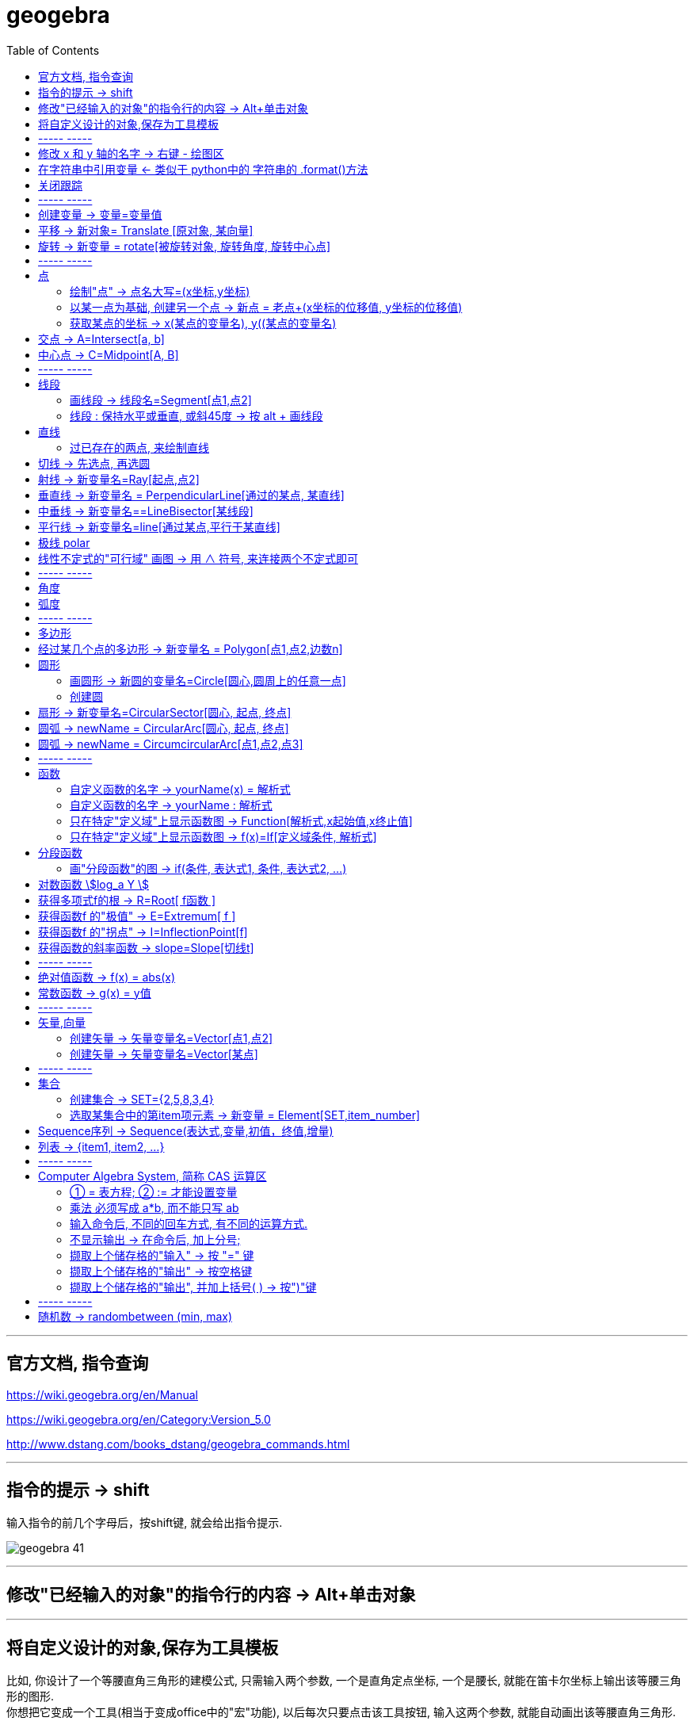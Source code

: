 
= geogebra
:toc:

---

== 官方文档, 指令查询

https://wiki.geogebra.org/en/Manual

https://wiki.geogebra.org/en/Category:Version_5.0

http://www.dstang.com/books_dstang/geogebra_commands.html


---


== 指令的提示 -> shift

输入指令的前几个字母后，按shift键, 就会给出指令提示.

image:img_geogebra/geogebra_41.png[]

---

== 修改"已经输入的对象"的指令行的内容 -> Alt+单击对象

---

== 将自定义设计的对象,保存为工具模板

比如, 你设计了一个等腰直角三角形的建模公式, 只需输入两个参数, 一个是直角定点坐标, 一个是腰长, 就能在笛卡尔坐标上输出该等腰三角形的图形.  +
你想把它变成一个工具(相当于变成office中的"宏"功能), 以后每次只要点击该工具按钮, 输入这两个参数, 就能自动画出该等腰直角三角形.

方法流程:

[cols="1a,2a"]
|===
|流程步骤 |Header 2

|先以此执行以下命令, 建立一个等腰直角三角形
|
....
A=(2,3)
k=5
B=A+(k,0)
C=B+(0,k)
poly_1=Polygon[A,B,C]
....

image:img_geogebra/geogebra_42.png[]

可以看出, 这个三角形的建立过程, 其实只建立在两个基础参数上: A点, 和 k值.

|点菜单 tools -> creat new tool
|
image:img_geogebra/geogebra_43.png[]

在 output objects 中, 点击下拉三角形, 选中你刚刚创建的等腰直角三角形对象.

image:img_geogebra/geogebra_44.png[]

在 input objects 中, 会自动出现你选中的"等腰三角形"的多个基础输入参数. 其上下顺序, 就是参数顺序. 你可以随意调节其顺序.

image:img_geogebra/geogebra_45.png[]

在 name & icon中, 可以输入你这个"宏"的名称, 及指令代码. 还可以更换该"宏"工具按钮的图标

image:img_geogebra/geogebra_46.png[]

然后点击 finish.


|现在, 在功能按钮列的最后一格, 就会出现此等腰三角形的功能按钮。点击它, 输入基础参数后, 就能自动输出图形.
|
image:img_geogebra/geogebra_47.png[]


|因为你刚才定义了你这个三角形的"指令代码"也是 myTriangle, 所以你可以通过指令, 来输出该三角形图形
|比如, 你输入指令: myTriangle(A, 4) +
意思就是输入两个参数: A点和 腰长4, 来创建图像.

image:img_geogebra/geogebra_49.png[]


|如果你想更新编辑该"宏", 就选菜单 tools -> manage tools
|image:img_geogebra/geogebra_48.png[]

|注意: 你在某个文件中自定义的"宏",只和该文件捆绑.  +
如果你想将"宏"用于其他新文件, 就要先把该"宏"保存下来. +
选菜单 tools -> manage tools -> save as -> 存成 ggt 格式.

|image:img_geogebra/geogebra_50.png[]

|在新的文件中, 载入你的"宏":

1. 就把 ggt文件直接拖进软件中来. 或用菜单 open 也能打开. +
open 菜单可以打开 ggb, ggt文件.
2. 然后, 选 tools -> customize toolbar, 就能看到你的"宏", 把它 insert 到工具栏中即可.
|image:img_geogebra/geogebra_51.png[]
|===








== ----- -----

---

== 修改 x 和 y 轴的名字 -> 右键 - 绘图区

比如, 你要把 x 轴改成 变量名是 time,  y 轴改成 变量名是elevation :

在绘图区空白处，单击鼠标右键——绘图区, 分别设置 x 和 y 轴的 "标签"(即新变量名) 和 "单位".

image:img_geogebra/geogebra_06.png[]

image:img_geogebra/geogebra_07.png[]

---

== 在字符串中引用变量 <- 类似于 python中的 字符串的 .format()方法

即相当于 python 中 字符串中引用变量的方法 :
....
info_3 = "the name is {} \n, the age is {}".format(name ,age)
....

image:img_geogebra/geogebra_21.png[]


---

== 关闭跟踪

只清除本次的跟踪 -> ctrl + F

关闭跟踪 : 用右键点击原来跟踪的点或者线，然后选择里面的“取消跟踪”.

image:img_geogebra/geogebra_20.png[]


---

== ----- -----

== 创建变量 -> 变量=变量值

....
a=1
//生成变量 a, 值为1

//然后就可以将这个变量, 使用到其他式子中了, 就像编程一样. 比如:
f(x)=a*x^2
....

注意, 默认情况下, 变量在生成后, 前面的图层眼睛是关掉的, 即看不到滑动条. 你打开后, 才能看到.

image:img_geogebra/geogebra_12.png[]

把图形隐藏掉的好处是什么? 比如你多个"点"在同一个坐标处, 你不想某一个"点"被移动, 就可以暂时把它隐藏起来(相当于锁定功能).

---

== 平移 -> 新对象= Translate [原对象, 某向量]

平移后的新对象名称 A'= Translate [原对象A,向量v]，可建立将原对象以向量 v 为基准，所建立的新平移后对象。

....
A'= Translate[A,v]
//将点A, 以向量v的长度和方向, 平移到新的点A'
....

image:img_geogebra/geogebra_34.png[]

....
newLine = Translate[oldLine, vOld]
//将直线oldLine, 以向量vOld的长度和方向, 平移到新的直线位置newLine处.
....

image:img_geogebra/geogebra_35.png[]


....
newTriangle = Translate[oldTriangle, vOld]
//将三角形oldTriangle, 以向量vOld的长度和方向, 平移到新的三角形位置newTriangle处.
....

image:img_geogebra/geogebra_36.png[]

---

== 旋转 -> 新变量 = rotate[被旋转对象, 旋转角度, 旋转中心点]

....
line2 = rotate[line1, angle, pointA]
\\ 将line1, 以pointA为旋转中心, 逆时针旋转angle角度, 得到的新line赋给新变量 line2.
....

image:img_geogebra/geogebra_37.png[]

....
newTriangle= rotate[oldTriangle, angle, pointA]
\\ 将三角形oldTriangle, 以pointA为旋转中心, 逆时针旋转angle角度, 得到的新三角形赋值给新变量 newTriangle.
....

image:img_geogebra/geogebra_38.png[]


== ----- -----

---

== 点

==== 绘制"点" -> 点名大写=(x坐标,y坐标)

....
P=(3,2)
....
构造点P

注意: Geogebra对字母大小写敏感. 所以, 点名必须用大写! 不能用小写, 用小写会变成箭头:

image:img_geogebra/geogebra_09.png[]

[options="autowidth"]
|===
|Header 1 |Header 2

|点
|要使用大写字母为首的名称； +
例如：A=(1,2)

|线段, 线, 圆, 函数名, 变量名
|用小写字母为首来命名. +
如： +circle c: (x-2)\^2+(y-1)^2=16 +
f(x)=3*x+2
|===

---

==== 以某一点为基础, 创建另一个点 -> 新点 = 老点+(x坐标的位移值, y坐标的位移值)

....
B=A+(0,3)
// B点的坐标是A点坐标的(x+0,y+3), 即B点是从A点向上平移3个单位.
....

image:img_geogebra/geogebra_27.png[]


---

==== 获取某点的坐标 -> x(某点的变量名), y((某点的变量名)

这个类似于编程中的 x()函数, 功能是获取某点的x坐标.

....
S=(x(A), slope)

//创建一个S变量, 它是一个点.
x(A)给出点Ａ的ｘ轴坐标; y(A)给出点A的y坐标.
slope也是个变量, 它是某条函数曲线的某点处的斜率. 可以用 : "变量名slope=Slope[切线]" 来获得.
....

image:img_geogebra/geogebra_19.png[]

---

== 交点 -> A=Intersect[a, b]

....
A=Intersect[a, b]
//创建直线 a、b 的交点, 赋值给变量A
....

---

== 中心点 -> C=Midpoint[A, B]

....
C=Midpoint[A, B]
//创建点 A、B 之中点, 赋值给变量C

或
C=Midpoint[s]
//创建直线s的中点, 赋值给变量C
....

---

== ----- -----


---

== 线段

==== 画线段 -> 线段名=Segment[点1,点2]

可以用命令来输入 :
....
s=Segment[A,C]
//这个意思为: 创建一个经过 A 和 C点的线段,
并且对该线段, 起名为s线段.

对图形起"变量名"有什么好处? 就可以像编程一样, 在其他地方来引用这个变量名了!
比如 : 你要在这个 名叫s的 线段上, 取它的中点, 就可以用这个命令:
D=Midpoint[s]
同样, 我们给新建的中点, 起变量名叫 D.
....



---

==== 线段 : 保持水平或垂直, 或斜45度 -> 按 alt + 画线段

绘制直线/线段时, 按住键盘上的Alt键，可以15° 为单位, 来选择倾斜角。


---

== 直线

==== 过已存在的两点, 来绘制直线

A, B 两点若已存在, 就可以用
....
Line[A,B]
....
命令, 来创建经过这两点的直线.




---

== 切线 -> 先选点, 再选圆



依次选择点和圆, 就能做切线.  +
比如下例, 先选中B点, 再选中圆.

image:img_geogebra/geogebra_10.png[]


---

== 射线 -> 新变量名=Ray[起点,点2]

....
b=Ray[A,B]
// 起点 A 通过 B 点的射线。

或
c=Ray[A,v]
// 起点 A 且方向为 v 向量方向射线。
....

---

== 垂直线 -> 新变量名 = PerpendicularLine[通过的某点, 某直线]

Perpendicular : n. / v.  ~ (to sth) 垂直的；成直角的 +
-> per-,整个的，-pend,悬挂，词源同depend,pendulum.引申词义垂直的。 +
- Are the lines perpendicular to each other? 这些直线相互垂直吗？

....
L=PerpendicularLine[C,a]
\\ 通过点C, 且垂直于 a 的直线。

或
L=PerpendicularLine[C,u]
\\通过点C,  且垂直于向量 u 的直线。
....

image:img_geogebra/geogebra_24.png[]


---

== 中垂线 -> 新变量名==LineBisector[某线段]

....
L=LineBisector[A,B]
\\ 创建线段 AB 的中垂线, 赋值给变量 L

L=LineBisector[s]
\\s 线段的中垂线
....

image:img_geogebra/geogebra_26.png[]

---


== 平行线 -> 新变量名=line[通过某点,平行于某直线]

....
L=line[C,a]
//通过 C 点, 且平行于 a 直线的直线
....

image:img_geogebra/geogebra_25.png[]

---

== 极线 polar

极线:: 圆锥曲线外一点和圆锥曲线会有两个切点，过这两个切点的直线, 就称为"极线"。

image:img_geogebra/geogebra_39.png[]

制作方法 : 先选点, 后选圆锥曲线即可.


---

== 线性不定式的"可行域" 画图 -> 用 ∧ 符号, 来连接两个不定式即可

如:
....
x+y-5≤0 ∧ x-2y-2≤0
....

image:img_geogebra/geogebra_56.png[]

---

== ----- -----

---



== 角度

....
α=Angle[A,B,C]
//以 B 为顶点，线段BA 和 线段BC 为两边的夹角.
注意 A、C 二点的点选顺序，是采用"逆时针"方向的有向角观念。
....

image:img_geogebra/geogebra_33.png[]


---

== 弧度

"选项"菜单 -> 高级 -> 可以设定角的单位.

---

== ----- -----

---

== 多边形

依次点击多边形的所有顶点，就构成了一个多边形。

image:img_geogebra/geogebra_08.png[]


---

== 经过某几个点的多边形 -> 新变量名 = Polygon[点1,点2,边数n]

....
Poly1=Polygon[A,B,n],n≧3
\\ 创建出包括点 A、B 的正 n 边形
....

image:img_geogebra/geogebra_28.png[]



---

== 圆形

==== 画圆形 -> 新圆的变量名=Circle[圆心,圆周上的任意一点]

....
d=Circle[D,C] //这里中括号[], 写成小括号() 也行.
//以点D为圆心, 经过点C的圆, 并且对新建的该圆, 起变量名为d.
....

image:img_geogebra/geogebra_11.png[]

---

==== 创建圆

....
c=Circle[M,r]
\\ 圆心M, 且半径为 r 的圆。

c=Circle[M,s]
\\ 圆心M, 且半径为 s 的长度的圆，其中s 为一已知线段。

c=Circle[M,A]
\\ 圆心M, 通过点 A 的圆。

c=Circle[A,B,C]
\\通过三点 A、B、C 的圆。
....

---

== 扇形 -> 新变量名=CircularSector[圆心, 起点, 终点]

....
c=CircularSector[M,A,B]

\\ 圆心为M，起点为A, 终点为B的扇形，
注意 : A、B 两点点选的顺序，是采用"逆时针"方向的.
....

image:img_geogebra/geogebra_29.png[]

image:img_geogebra/geogebra_30.png[]




---

== 圆弧 ->  newName = CircularArc[圆心, 起点, 终点]

....
c=CircularArc[M,A,B]
\\ 圆心为M，起点为A、终点为B 的圆弧，注意 A、B 两点的点选的顺序，是采用"逆时针"方向的有向角观念。
....

image:img_geogebra/geogebra_31.png[]

---

== 圆弧 ->  newName = CircumcircularArc[点1,点2,点3]
....
c=CircumCircularArc[A,B,C]
\\依序通过 A、B、C 三点的圆弧。
....

image:img_geogebra/geogebra_32.png[]

---

== ----- -----

---

== 函数


==== 自定义函数的名字 -> yourName(x) = 解析式

即, 写成形如 "f(x) = 函数公式"的形式. 将 f 换成你自定义的函数名即可.
....
yourName(x) = ax^2 + 2x -1
....

image:img_geogebra/geogebra_05.png[]


注意 : 不要同时输入两条 f(x) = ... , 这其实是相同的函数名, 你第二次输入的函数, 会把第一次输入的同名函数覆盖掉! 所以, 当你要输入两条函数时, 函数名不能一样!



注意: 如果你写成 y =  ax^2 + 2x -1 , 虽然画出来的图好像是一样的, 但这并不表示一个函数，而是一个曲线方程!  此时的 x 和 y 不是"自变量"和"因变量"的意思，而是代表着曲线上某点的两个坐标。

函数, 和曲线方程, 本质是不一样的:

- 函数: 只能"一对一"或"多对一"(多个x映射到同一个y值)
- 曲线方程 : 是可以"一对多"的(一个x映射多个y值)


---




==== 自定义函数的名字 -> yourName : 解析式

即, 在解析式前面, 写上你起的名字, 再加一个冒号 ":"

....
myName : ax^2 - 3x +1
....

image:img_geogebra/geogebra_04.png[]

注意: 坐标轴默认的x和y, 是两个保留关键字, 不能作为你自定义的函数名.


---

==== 只在特定"定义域"上显示函数图 -> Function[解析式,x起始值,x终止值]

官方文档  +
https://wiki.geogebra.org/s/zh/index.php?title=If_%E6%8C%87%E4%BB%A4&variant=zh-hans



如 : 我们 让 x^2 的图像, 只显示 定义域在(1,3) 段上的部分

....
Function[x^2,1,3]
....

image:img_geogebra/geogebra_01.png[]

---

==== 只在特定"定义域"上显示函数图 -> f(x)=If[定义域条件, 解析式]

如, 我们要做 x^2 的图像, 定义域限定为 1≤ x ≤3

....
f(x)=If[ x<=3 && x>=1 ,x^2]
....

image:img_geogebra/geogebra_02.png[]


也可以写成下面的形式, 限定定义域为  (x>0 && x<2):
....
f(x) = sin(x - 3), (x>0 && x<2)
....


---

== 分段函数




==== 画"分段函数"的图 -> if(条件, 表达式1, 条件, 表达式2, ...)

如, 我们来话这样一个"分段函数" : +
-> 当x<0时，函数值为x； +
-> 当0<x<2时，函数值为x²； +
-> 当2<x时，函数值为sinx。

....
if(x<0, x, x>=0&&x<2, x^2, x>2, sinx)
// 注意: if和()之间不能有空格!
....

image:img_geogebra/geogebra_03.png[]


---

== 对数函数 stem:[log_a Y ]

要在geogebra中 输入 stem:[x= log_{1/2} Y ], 就是:
....
log_{1/2}Y
....


---

== 获得多项式f的根 -> R=Root[ f函数 ]

....
f(x)=0.5x3+2x2+0.2x-1
//输入三次多项式f

R=Root[ f ]
//获得多项式f的根, 每个根都以变量名R 为名字.
如果有多个根，Geogebra会自动生成下标以示区别, 如（R1,R2,R3）。
....

image:img_geogebra/geogebra_15.png[]

....
root[x^2 - x - 6]
//能获得 该函数的根, 即该函数与x轴的交点的坐标值
....


---

== 获得函数f 的"极值" -> E=Extremum[ f ]


....
f(x)=0.5x3+2x2+0.2x-1
//输入三次多项式f

E=Extremum[ f ]
//获得f的极值, 给这个极值取变量名为E
....

image:img_geogebra/geogebra_16.png[]

---

== 获得函数f 的"拐点" -> I=InflectionPoint[f]

....
f(x)=0.5x3+2x2+0.2x-1
//输入三次多项式f

I=InflectionPoint[f]
//获得f的拐点, 给这个拐点取变量名为 I
....

image:img_geogebra/geogebra_17.png[]

---

== 获得函数的斜率函数 -> slope=Slope[切线t]

....
f(x)=x^2 / 2 + 1

//然后, 在函数f上新建一个点A,
绘制通过A点的函数f的切线t,

slope=Slope[t] // 创建切线t的斜率, 赋给变量slope.
....

image:img_geogebra/geogebra_18.png[]


---

== ----- -----

---

== 绝对值函数 -> f(x) = abs(x)

....
f(x) = abs(x)
....

image:img_geogebra/geogebra_13.png[]

---

== 常数函数 -> g(x) = y值

....
g(x) = 3
....

image:img_geogebra/geogebra_14.png[]

---

== ----- -----

---

== 矢量,向量

==== 创建矢量 -> 矢量变量名=Vector[点1,点2]

....
u=Vector[A,B]
// 矢量方向是从A到B. 并且, 将这个新建的矢量变量赋给 u.
....

image:img_geogebra/geogebra_22.png[]

---

==== 创建矢量 -> 矢量变量名=Vector[某点]

....
a=Vector[A]
// 创建原点到 A 点的向量
....

image:img_geogebra/geogebra_23.png[]


---

== ----- -----

---

== 集合

==== 创建集合 -> SET={2,5,8,3,4}

....
SET={2,5,8,3,4}
\\建立名为 SET 集合，内含五个数
....

---

==== 选取某集合中的第item项元素 -> 新变量 = Element[SET,item_number]

....
a=Element[SET,3]
\\撷取 SET 集合中的第3个元素
....

---

== Sequence序列 -> Sequence(表达式,变量,初值，终值,增量)

Sequence()命令, 类似于编程语言中的 for循环命令.

即类似于:

[source, python]
----
//python
for num in range(1,10):
    ...
----

Sequence( <Expression>, <Variable>, <Start Value>, <End Value>, <Increment>)

....
Sequence(n^2,n,1.10,0.2)

newName=sequence[2n,n,1,5]
//创建一个{2,4,6,8,10}的序列, 赋值给变量 newName. +
即变数 n 由 1 到 5，依序代入 2n 这个表达式, 所求出的值 组成的集合.

Sequence((a,sin(a)),a,1,5,pi/6)
#描 a= 1到5, 以pi/6为增量, 所有sin(a)点. 注意不要用 x 作为变量! 否则会把所有的函数图给直接画出来的.

sequence[(i,i+1),i,1,5]
//该序列, 包含5个point, 分别是: {(1,2)(2,3)(3,4)(4,5)(5,6)}.
....


....
sequence[segment[(i,i),(i,i+1)],i,1,5]
//该序列包含5条线段.
....

image:img_geogebra/geogebra_40.png[]




---

== 列表 -> {item1, item2, ...}

点、线、多边形、文本、滑动条等, 都可以被称为一个"对象"，使用"列表"可以把多个"对象"放在一个列表里. 一个列表也是一个对象。

....
A= (-4.88,7.16)
B= (5.55,5.6)
C= (-4,2) //上面创建了3个点

l1= {A,B,C} // 把这三个点, 放在一个list中.
....

list拥有的方法 :

[options="autowidth"]
|===
|Header 1 |注意: 所有方法, 都会将结果赋值给一个新变量!

|length(yourList)
|计算列表 yourList 的长度, 即含有多少个item.

|Element(yourList,2)
|索引yourList中第2个item元素.

|take(yourList,1,3)
|提取列表 yourList 中的第1到第3个的所有元素.

|newList = append(yourList, newItem)
|给yourList 列表添加一个新的 newItem 后, 把这个新列表赋值给 newList 变量.

|
|
|===

---


== ----- -----

---

== Computer Algebra System, 简称 CAS 运算区

==== ① = 表方程; ② := 才能设置变量

[options="autowidth"]
|===
|Header 1 |Header 2

|=
|用于方程式. +
比如, 输入“a=2”, 并不会把2 这个值指定给变量a，
而是表示一个 a=2 的方程式。

|:=
|用于设定变量

image:img_geogebra/geogebra_52.png[]
|===

---

==== 乘法 必须写成 a*b, 而不能只写 ab

乘号必须用 * , 而不能省略不写, 如, 写成ab是错的, 必须写成 a*b

image:img_geogebra/geogebra_53.png[]


---

==== 输入命令后, 不同的回车方式, 有不同的运算方式.

[options="autowidth"]
|===
|Header 1 |输入 sqrt(75)

|Enter
|执行“代数”运算，得到 stem:[ 5 \sqrt{3} ]

|Ctrl+Enter
|执行“数值”运算，得到8.66

|Alt+Enter
|检查输入但不执行任何运算，得到 stem:[\sqrt{75} ]
|===


image:img_geogebra/geogebra_54.png[]

---

==== 不显示输出 -> 在命令后, 加上分号;

如果在输入的结尾加上分号，则该储存格不会显示输出，例如：“a:=5;”

image:img_geogebra/geogebra_55.png[]

---

==== 撷取上个储存格的"输入" -> 按 "=" 键

---

==== 撷取上个储存格的"输出" -> 按空格键

---

==== 撷取上个储存格的"输出", 并加上括号( ) -> 按")"键

---

== ----- -----

---

== 随机数 -> randombetween (min, max)

从 min - max 中取随机数, 包括 min 和 max 两个数本身.
....
= randombetween (1,5)
// 会从1-5 这 5个数中, 来取随机数
....

---


使用手册

30


